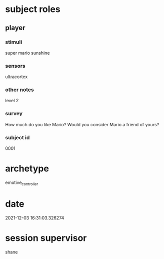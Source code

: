 * subject roles
** player
*** stimuli
super mario sunshine
*** sensors
ultracortex
*** other notes
level 2
*** survey
How much do you like Mario? Would you consider Mario a friend of yours?
*** subject id
0001
* archetype
emotive_controller
* date
2021-12-03 16:31:03.326274
* session supervisor
shane
